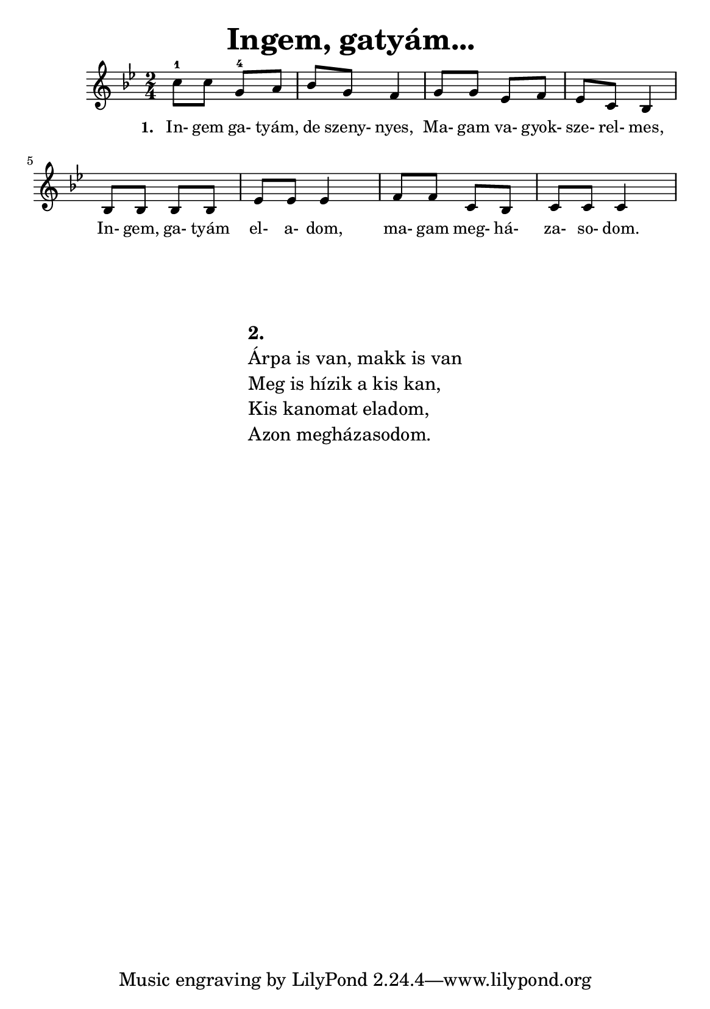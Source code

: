 \version "2.12.3"
\header { title = "Ingem, gatyám... " }     
\paper { #(set-paper-size "a5") }


\score { <<
	\relative  c' {
        	\key g \minor
        	\time 2/4 
        	c'8-1 c8 g8-4 a8 | bes8 g8 f4 |  
        	g8 g8 ees8 f8 | ees8 c8 bes4 |  \break
        	bes8 bes8 bes8 bes8 | ees8 ees8 ees4 | 
        	f8 f8 c8 bes8 | c8 c8 c4 | \break
       }
       \addlyrics  {
           \set stanza = #"1. "
           In- gem ga- tyám, de szeny- nyes, Ma- gam va- gyok- sze- rel- mes,
           In- gem, ga- tyám el- a- dom, ma- gam meg- há- za- so- dom. 
       }    >>
       \midi  { }
       \layout  { #(layout-set-staff-size 16)
       }
}

\markup {
	\fill-line {
		\column  { 
			\hspace #0.1
			\hspace #0.1
			\line { \bold 2. }
			\line { Árpa is van, makk is van }
			\line { Meg is hízik a kis kan, }
			\line { Kis kanomat eladom, }
			\line { Azon megházasodom. }
		}
        }
}
        
